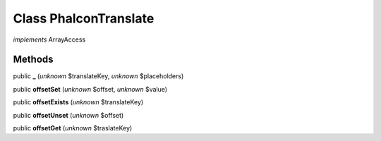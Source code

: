 Class **Phalcon\Translate**
===========================

*implements* ArrayAccess

Methods
---------

public **_** (*unknown* $translateKey, *unknown* $placeholders)

public **offsetSet** (*unknown* $offset, *unknown* $value)

public **offsetExists** (*unknown* $translateKey)

public **offsetUnset** (*unknown* $offset)

public **offsetGet** (*unknown* $traslateKey)


